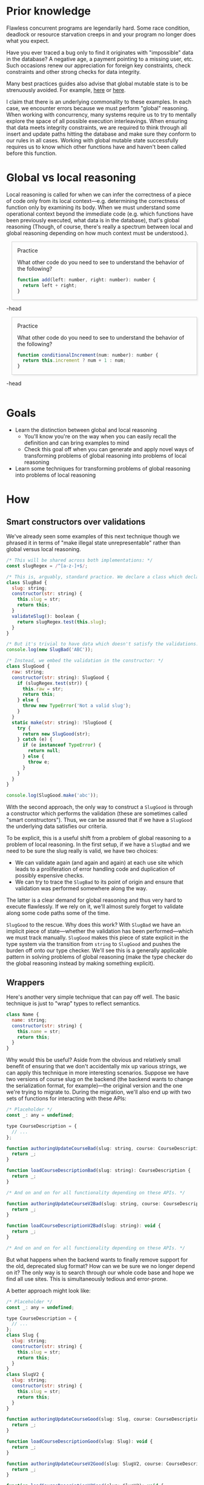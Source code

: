 # -*- org-html-htmlize-output-type: nil; org-html-postamble: nil; -*-

#+HTML_HEAD_EXTRA: <style>.meta { opacity: 0.75; margin-left: 1em; }</style>
#+HTML_HEAD_EXTRA: <style>.accordion { border: 1px solid #ccc; box-shadow: 3px 3px 3px #eee; padding: 0em 1em; margin-left: 1em; }</style>
#+HTML_HEAD_EXTRA: <style>.accordion-head { cursor: pointer; }</style>
#+HTML_HEAD_EXTRA: <style>.accordion-head > p:first-child { font-variant: small-caps; }</style>
#+HTML_HEAD_EXTRA: <style>.accordion-body { max-height: 0em; transform: scaleY(0); transition: transform 0.3s; transform-origin: top; }</style>
#+HTML_HEAD_EXTRA: <style>.accordion-body > p:first-child { margin-top: 0; padding-top: 0.5em; }</style>
#+HTML_HEAD_EXTRA: <style>.accordion-head > p:last-child { margin-bottom: 0; padding-bottom: 0.5em; }</style>
#+HTML_HEAD_EXTRA: <style>.accordion-body:hover { max-height: 10000em; transform: scaleY(1); }</style>
#+HTML_HEAD_EXTRA: <style>.accordion-head:hover + .accordion-body { max-height: 10000em; transform: scaleY(1); }</style>
#+HTML_HEAD_EXTRA: <style>.trigger { border: 1px solid #ccc; box-shadow: 3px 3px 3px #eee; padding: 0.5em 1em; margin-left: 1em; }</style>
#+HTML_HEAD_EXTRA: <style>.trigger:before { content: 'Trigger'; font-variant: small-caps; }</style>

* Prior knowledge

Flawless concurrent programs are legendarily hard. Some race condition, deadlock or resource starvation creeps in and your program no longer does what you expect.

Have you ever traced a bug only to find it originates with "impossible" data in the database? A negative age, a payment pointing to a missing user, etc. Such occasions renew our appreciation for foreign key constraints, check constraints and other strong checks for data integrity.

Many best practices guides also advise that global mutable state is to be strenuously avoided. For example, [[https://softwareengineering.stackexchange.com/questions/148108/why-is-global-state-so-evil][here]] or [[http://wiki.c2.com/?GlobalVariablesAreBad][here]].

I claim that there is an underlying commonality to these examples. In each case, we encounter errors because we must perform "global" reasoning. When working with concurrency, many systems require us to try to mentally explore the space of all possible execution interleavings. When ensuring that data meets integrity constraints, we are required to think through all insert and update paths hitting the database and make sure they conform to our rules in all cases. Working with global mutable state successfully requires us to know which other functions have and haven't been called before this function.

* Global vs local reasoning

Local reasoning is called for when we can infer the correctness of a piece of code only from its local context---e.g. determining the correctness of function only by examining its body. When we must understand some operational context beyond the immediate code (e.g. which functions have been previously executed, what data is in the database), that's global reasoning (Though, of course, there's really a spectrum between local and global reasoning depending on how much context must be understood.).

#+begin_accordion
#+begin_accordion-head
Practice

What other code do you need to see to understand the behavior of the following?

#+begin_src js
function add(left: number, right: number): number {
  return left + right;
}
#+end_src
#+end_accordion-head
#+begin_accordion-body
None. It's a prime example of local reasoning. There are no side effects---it's a pure function of its arguments.
#+end_accordion-body
#+end_accordion

#+begin_accordion
#+begin_accordion-head
Practice

What other code do you need to see to understand the behavior of the following?
#+begin_src js
function conditionalIncrement(num: number): number {
  return this.increment ? num + 1 : num;
}
#+end_src
#+end_accordion-head
#+begin_accordion-body
At a minimum, you need to understand all other code that interacts with ~this.increment~. This is global reasoning.
#+end_accordion-body
#+end_accordion

* Goals

- Learn the distinction between global and local reasoning
  - You'll know you're on the way when you can easily recall the definition and can bring examples to mind
  - Check this goal off when you can generate and apply novel ways of transforming problems of global reasoning into problems of local reasoning
- Learn some techniques for transforming problems of global reasoning into problems of local reasoning

* How

** Smart constructors over validations

We've already seen some examples of this next technique though we phrased it in terms of "make illegal state unrepresentable" rather than global versus local reasoning.

#+begin_src js
/* This will be shared across both implementations: */
const slugRegex = /^[a-z-]+$/;

/* This is, arguably, standard practice. We declare a class which declares its validations: */
class SlugBad {
  slug: string;
  constructor(str: string) {
    this.slug = str;
    return this;
  }
  validateSlug(): boolean {
    return slugRegex.test(this.slug);
  }
}

/* But it's trivial to have data which doesn't satisfy the validations: */
console.log(new SlugBad('ABC'));

/* Instead, we embed the validation in the constructor: */
class SlugGood {
  raw: string;
  constructor(str: string): SlugGood {
    if (slugRegex.test(str)) {
      this.raw = str;
      return this;
    } else {
      throw new TypeError('Not a valid slug');
    }
  }
  static make(str: string): ?SlugGood {
    try {
      return new SlugGood(str);
    } catch (e) {
      if (e instanceof TypeError) {
        return null;
      } else {
        throw e;
      }
    }
  }
}

console.log(SlugGood.make('abc'));
#+end_src

With the second approach, the only way to construct a ~SlugGood~ is through a constructor which performs the validation (these are sometimes called "smart constructors"). Thus, we can be assured that if we have a ~SlugGood~ the underlying data satisfies our criteria.

To be explicit, this is a useful shift from a problem of global reasoning to a problem of local reasoning. In the first setup, if we have a ~SlugBad~ and we need to be sure the slug really is valid, we have two choices:
- We can validate again (and again and again) at each use site which leads to a proliferation of error handling code and duplication of possibly expensive checks.
- We can try to trace the ~SlugBad~ to its point of origin and ensure that validation was performed somewhere along the way.
The latter is a clear demand for global reasoning and thus very hard to execute flawlessly. If we rely on it, we'll almost surely forget to validate along some code paths some of the time.

~SlugGood~ to the rescue. Why does this work? With ~SlugBad~ we have an implicit piece of state---whether the validation has been performed---which we must track manually. ~SlugGood~ makes this piece of state explicit in the type system via the transition from ~string~ to ~SlugGood~ and pushes the burden off onto our type checker. We'll see this is a generally applicable pattern in solving problems of global reasoning (make the type checker do the global reasoning instead by making something explicit).

** Wrappers

Here's another very simple technique that can pay off well. The basic technique is just to "wrap" types to reflect semantics.

#+begin_src js
class Name {
  name: string;
  constructor(str: string) {
    this.name = str;
    return this;
  }
}
#+end_src

Why would this be useful? Aside from the obvious and relatively small benefit of ensuring that we don't accidentally mix up various strings, we can apply this technique in more interesting scenarios. Suppose we have two versions of course slug on the backend (the backend wants to change the serialization format, for example)---the original version and the one we're trying to migrate to. During the migration, we'll also end up with two sets of functions for interacting with these APIs:

#+begin_src js
/* Placeholder */
const _: any = undefined;

type CourseDescription = {
  // ...
};

function authoringUpdateCourseBad(slug: string, course: CourseDescription): void {
  return _;
}

function loadCourseDescriptionBad(slug: string): CourseDescription {
  return _;
}

/* And on and on for all functionality depending on these APIs. */

function authoringUpdateCourseV2Bad(slug: string, course: CourseDescription): void {
  return _;
}

function loadCourseDescriptionV2Bad(slug: string): void {
  return _;
}

/* And on and on for all functionality depending on these APIs. */
#+end_src

But what happens when the backend wants to finally remove support for the old, deprecated slug format? How can we be sure we no longer depend on it? The only way is to search through our whole code base and hope we find all use sites. This is simultaneously tedious and error-prone.

A better approach might look like:

#+begin_src js
/* Placeholder */
const _: any = undefined;

type CourseDescription = {
  // ...
};
class Slug {
  slug: string;
  constructor(str: string) {
    this.slug = str;
    return this;
  }
}
class SlugV2 {
  slug: string;
  constructor(str: string) {
    this.slug = str;
    return this;
  }
}

function authoringUpdateCourseGood(slug: Slug, course: CourseDescription): void {
  return _;
}

function loadCourseDescriptionGood(slug: Slug): void {
  return _;
}

function authoringUpdateCourseV2Good(slug: SlugV2, course: CourseDescription): void {
  return _;
}

function loadCourseDescriptionV2Good(slug: SlugV2): void {
  return _;
}
#+end_src

Now, the problem of removing dependence on the old slug format is trivial. We simply delete the original ~Slug~ and whatever doesn't compile must go.

Again, we see that we solved a problem of global reasoning by making implicit information explicit in the type system. This time we made our slug version explicit my having a separate type for each version (even though the classes don't do anything interesting on their own!).

** Witness

Sometimes the implicit information we want to make explicit isn't "attached" to any type. In this case, we will have a simple value which functions as a "witness" that a side effect has been performed. A very simple example:

#+begin_src js
/* Placeholder */
const _: any = undefined;

/* Perform some effectful operation (e.g. writing to the database, sending an email): */
function doBrilligBad(slithyId: number): void {
  _;
}
/* Some follow-up functionality: */
function mustHaveBrilliggedBad(): void {
  _;
}
/* The problem here is that there's no guarantee we'll /actually/ perform the prerequisite action. Especially in cases where we don't have the good fortune of having the function name explicitly declare it's preconditions.

Instead: */

class HaveBrilligged {
  function doBrilligGood(slithyId: number): void {
    _;
  }
  constructor(slithyId: number): HaveBrilligged {
    doBrilligGood(slithyId);
    return this;
  }
}

function mustHaveBrilliggedGood(haveBrilligged: HaveBrilligged): void {
  _;
}
#+end_src

The second approach makes our ~brillig~ requirement explicit. We can no longer forget it. Any caller of ~mustHaveBrilliggedGood~ has to have a ~HaveBrilligged~ at hand and the only constructor for that calls ~doBrilligGood~. So we're pushing our global burden (all callers must have performed a prior action) into the type system yet again.

This is much like our smart constructor technique. Except now our constructor is doing a side-effecting operation instead of performing validation. We call the resulting `HaveBrilligged` value a "witness" of the side-effect.

Now for a somewhat more realistic (and, hopefully, motivating) example. Suppose we have a page which expects to often display paid content. We only actually display the paid content inside the page if the user has paid for it. If the user hasn't paid, we instead show them an upsell modal. Here's what that might look like:

#+begin_src js
import React from 'react';

/* Just for convenience. In the real world, we'd use something better. */
type Html = string;
const _: any = undefined;

/* `loadContent` will fail in an ugly way if the user hasn't paid for the content. */
class PaidCourseContentBodyBad extends React.Component<{userId: string, itemId: string}, {itemContent: Html}> {
  loadContent(userId: string, itemId: string): Html {
    return _;
  }
}

class Upsell extends React.Component<{itemId: string}, void> {}

/* This component checks the payment status and picks a component to render accordingly. */
class PaidCourseContentPageBad extends React.Component<{userId: string, itemId: string}, {hasPaid: boolean}> {
  static fetchPaymentStatus(userId: string, itemId: string): boolean {
    return _;
  }
  setPaymentStatus(userId: string, itemId: string): void {
    this.setState({ hasPaid: PaidCourseContentPageBad.fetchPaymentStatus(userId, itemId) });
  }
  render() {
    const body =
          this.state.hasPaid ?
            <PaidCourseContentBodyBad userId={this.props.userId} itemId={this.props.itemId} /> :
            <Upsell itemId={this.props.itemId} />;
    return <div> {/* ... */} body {/* ... */} </div>;
  }
}
#+end_src

By now, you should be tired of hearing about these problems. ~PaidCourseContentBodyBad~ has an implicit precondition---the check of payment status. We do it successfully in ~PaidCourseContentPageBad~, but the whole point of components is to be reusable. It would be easy to reuse ~PaidCourseContentBodyBad~ in a different context and forget to perform the check.

A solution:

#+begin_src js
type Html = string;
const _: any = undefined;

class HasPaid {
  static fetchPaymentStatus(userId: string, itemId: string): boolean {
    return _;
  }
  constructor(userId: string, itemId: string): HasPaid {
    if (HasPaid.fetchPaymentStatus(userId, itemId)) {
      return this;
    } else {
      throw new TypeError('User hasn\'t paid for content');
    }
  }
  static make(userId: string, itemId: string): ?HasPaid {
    try {
      return new HasPaid(userId, itemId);
    } catch (e) {
      if (e instanceof TypeError) {
        return null;
      } else {
        throw e;
      }
    }
  }
}

class PaidCourseContentBodyGood extends
  React.Component<{userId: string, itemId: string, hasPaid: HasPaid}, {itemContent: Html}> {
  loadContent(userId: string, itemId: string): Html {
    return _;
  }
}

class PaidCourseContentPageGood extends React.Component<{userId: string, itemId: string}, {hasPaid: ?HasPaid}> {
  setPaymentStatus(userId: string, itemId: string): void {
    this.setState({ hasPaid: HasPaid.make(userId, itemId) });
  }
  render() {
    const body =
          this.state.hasPaid ?
           (<PaidCourseContentBodyGood
             userId={this.props.userId}
             itemId={this.props.itemId}
             hasPaid={this.state.hasPaid}
           />) :
           (<Upsell
             itemId={this.props.itemId}
           />);
    return <div> {/* ... */} body {/* ... */} </div>;
  }
}
#+end_src

Hurray! We've again made our requirement explicit via ~HasPaid~ which witnesses our check.

*** Extension

With a little imagination, you can see how we could extend this technique to encode full state machines in a way that ensures we make only valid transitions between states.

* Why

** Code quality

We'll claim the standard benefits: documentation and reuse.

*** Documentation

Following these practices makes type signatures more informative.

Go back and look through our examples. In each case, we have made an implicit requirement explicit. These explicit requirements, captured in code rather than locked in the original author's mind, are much more likely to be noticed and won't leave a some future modifier wondering why the code doesn't do what it looks like it should do.

*** Reliability

A further consequence of the former is that our techniques operate as enforceable documentation. Even if we diligently documented all our preconditions and contextual requirements, we might forget to satisfy them. By encoding them in our types, we require adherence which eliminates all issues arising from accidentally failing to establish the appropriate context.
